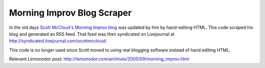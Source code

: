 Morning Improv Blog Scraper
===========================

In the old days `Scott McCloud's Morning Improv blog`_ was updated by
him by hand-editing HTML.  This code scraped his blog and generated an
RSS feed.  That feed was then syndicated on Livejournal at
http://syndicated.livejournal.com/scottmccloud/

This code is no longer used since Scott moved to using real blogging
software instead of hand editing HTML.

Relevant Lemonodor post: http://lemonodor.com/archives/2005/09/morning_improv.html


.. _Scott McCloud's Morning Improv blog: http://scottmccloud.com/1-webcomics/mi/index.html
